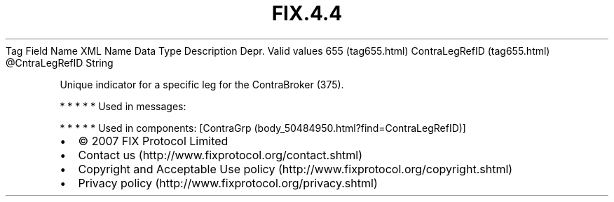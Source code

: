 .TH FIX.4.4 "" "" "Tag #655"
Tag
Field Name
XML Name
Data Type
Description
Depr.
Valid values
655 (tag655.html)
ContraLegRefID (tag655.html)
\@CntraLegRefID
String
.PP
Unique indicator for a specific leg for the ContraBroker (375).
.PP
   *   *   *   *   *
Used in messages:
.PP
   *   *   *   *   *
Used in components:
[ContraGrp (body_50484950.html?find=ContraLegRefID)]

.PD 0
.P
.PD

.PP
.PP
.IP \[bu] 2
© 2007 FIX Protocol Limited
.IP \[bu] 2
Contact us (http://www.fixprotocol.org/contact.shtml)
.IP \[bu] 2
Copyright and Acceptable Use policy (http://www.fixprotocol.org/copyright.shtml)
.IP \[bu] 2
Privacy policy (http://www.fixprotocol.org/privacy.shtml)
